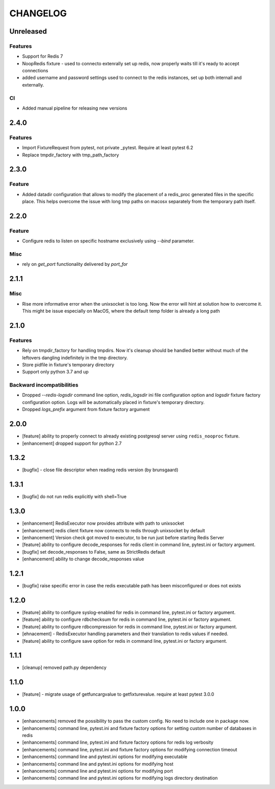 CHANGELOG
=========

Unreleased
----------

Features
++++++++

- Support for Redis 7
- NoopRedis fixture - used to connecto extenrally set up redis, now properly waits till it's ready to accept connections
- added username and password settings used to connect to the redis instances, set up both internall and externally.

CI
++

- Added manual pipeline for releasing new versions

2.4.0
----------

Features
++++++++

- Import FixtureRequest from pytest, not private _pytest. Require at least pytest 6.2
- Replace tmpdir_factory with tmp_path_factory


2.3.0
----------

Feature
+++++++

- Added datadir configuration that allows to modify the placement of a redis_proc generated files in the specific place.
  This helps overcome the issue with long tmp paths on macosx separately from the temporary path itself.

2.2.0
----------

Feature
+++++++

- Configure redis to listen on specific hostname exclusively using `--bind` parameter.

Misc
++++

- rely on `get_port` functionality delivered by `port_for`


2.1.1
----------

Misc
++++

- Rise more informative error when the unixsocket is too long. Now the error
  will hint at solution how to overcome it. This might be issue especially on
  MacOS, where the default temp folder is already a long path

2.1.0
----------

Features
++++++++

- Rely on tmpdir_factory for handling tmpdirs. Now it's cleanup should
  be handled better without much of the leftovers dangling indefinitely
  in the tmp directory.
- Store pidfile in fixture's temporary directory
- Support only python 3.7 and up

Backward incompatibilities
++++++++++++++++++++++++++

- Dropped `--redis-logsdir` command line option, `redis_logsdir` ini file
  configuration option and `logsdir` fixture factory configuration option.
  Logs will be automatically placed in fixture's temporary directory.
- Dropped `logs_prefix` argument from fixture factory argument

2.0.0
-------

- [feature] ability to properly connect to already existing postgresql server using ``redis_nooproc`` fixture.
- [enhancement] dropped support for python 2.7

1.3.2
-------

- [bugfix] - close file descriptor when reading redis version (by brunsgaard)

1.3.1
-------

- [bugfix] do not run redis explicitly with shell=True

1.3.0
-------

- [enhancement] RedisExecutor now provides attribute with path to unixsocket
- [enhancement] redis client fixture now connects to redis through unixsocket by default
- [enhancement] Version check got moved to executor, to be run just before starting Redis Server
- [feature] ability to configure decode_responses for redis client in command line, pytest.ini or factory argument.
- [bugfix] set decode_responses to False, same as StrictRedis default
- [enhancement] ability to change decode_responses value

1.2.1
-------

- [bugfix] raise specific error in case the redis executable path has been misconfigured or does not exists

1.2.0
-------

- [feature] ability to configure syslog-enabled for redis in command line, pytest.ini or factory argument.
- [feature] ability to configure rdbchecksum for redis in command line, pytest.ini or factory argument.
- [feature] ability to configure rdbcompression for redis in command line, pytest.ini or factory argument.
- [ehnacement] - RedisExecutor handling parameters and their translation to redis values if needed.
- [feature] ability to configure save option for redis in command line, pytest.ini or factory argument.

1.1.1
-------
- [cleanup] removed path.py dependency

1.1.0
-------

- [feature] - migrate usage of getfuncargvalue to getfixturevalue. require at least pytest 3.0.0

1.0.0
-------

- [enhancements] removed the possibility to pass the custom config. No need to include one in package now.
- [enhancements] command line, pytest.ini and fixture factory options for setting custom number of databases in redis
- [enhancements] command line, pytest.ini and fixture factory options for redis log verbosity
- [enhancements] command line, pytest.ini and fixture factory options for modifying connection timeout
- [enhancements] command line and pytest.ini options for modifying executable
- [enhancements] command line and pytest.ini options for modifying host
- [enhancements] command line and pytest.ini options for modifying port
- [enhancements] command line and pytest.ini options for modifying logs directory destination
